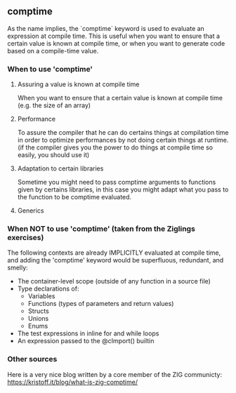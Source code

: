 ** comptime
As the name implies, the `comptime` keyword is used to evaluate an expression at compile time. This is useful when you want to ensure that a certain value is known at compile time, or when you want to generate code based on a compile-time value.

*** When to use 'comptime'
**** Assuring a value is known at compile time
When you want to ensure that a certain value is known at compile time (e.g. the size of an array)

**** Performance
To assure the compiler that he can do certains things at compilation time in order to optimize performances by not doing certain things at runtime. (if the compiler gives you the power to do things at compile time so easily, you should use it)

**** Adaptation to certain libraries
Sometime you might need to pass comptime arguments to functions given by certains libraries, in this case you might adapt what you pass to the function to be comptime evaluated.

**** Generics

*** When NOT to use 'comptime' (taken from the Ziglings exercises)
The following contexts are already IMPLICITLY evaluated at
compile time, and adding the 'comptime' keyword would be
superfluous, redundant, and smelly:

   - The container-level scope (outside of any function in a source file)
   - Type declarations of:
       - Variables
       - Functions (types of parameters and return values)
       - Structs
       - Unions
       - Enums
   - The test expressions in inline for and while loops
   - An expression passed to the @cImport() builtin

*** Other sources
Here is a very nice blog written by a core member of the ZIG communicty: https://kristoff.it/blog/what-is-zig-comptime/
